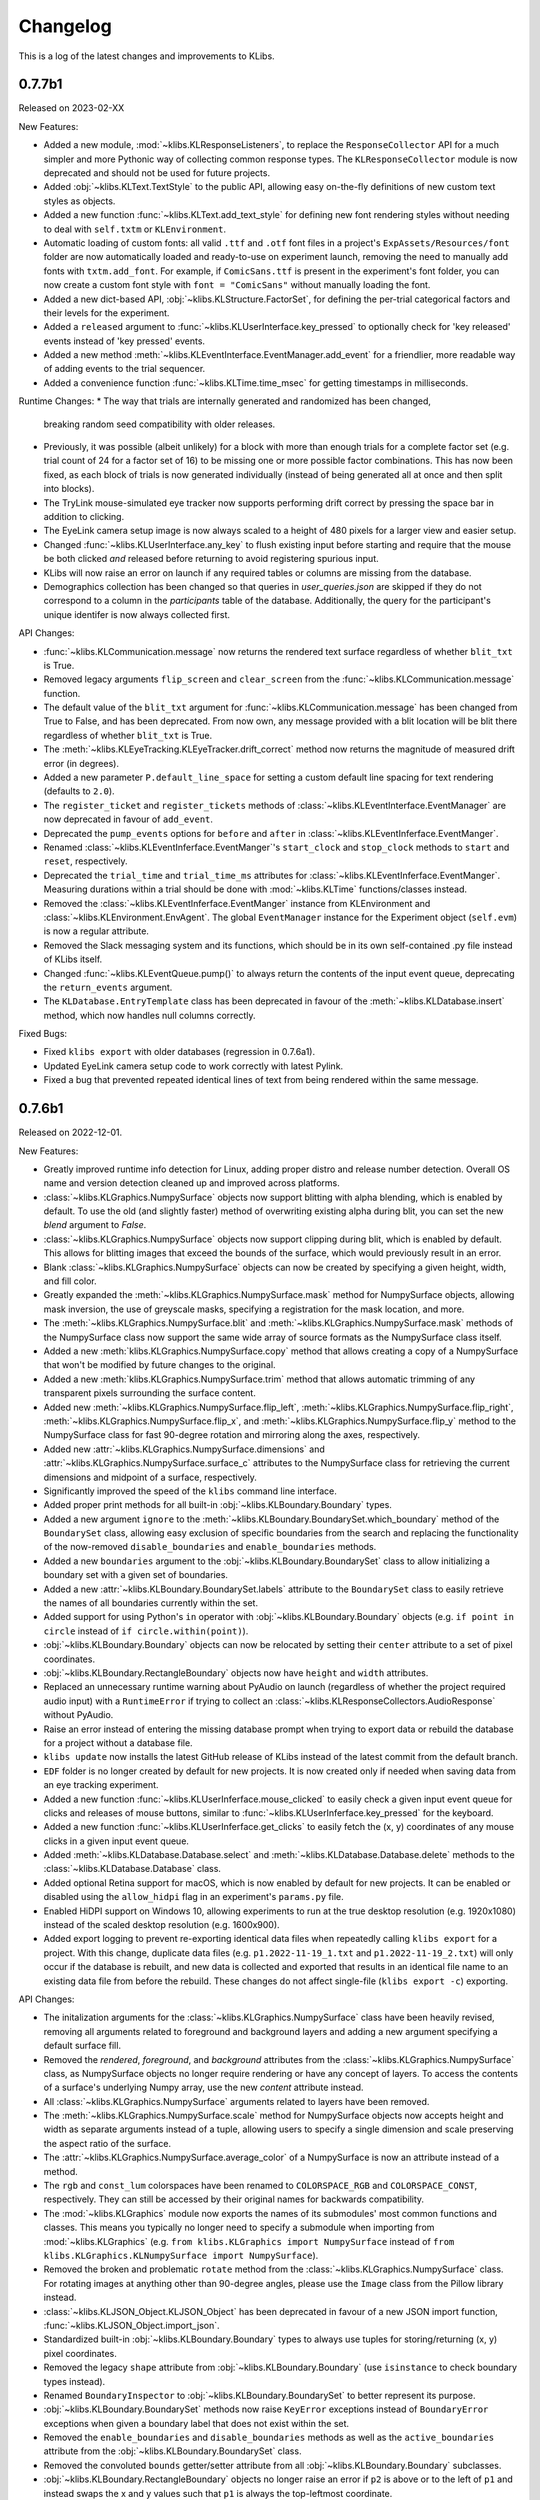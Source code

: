 Changelog
=========
This is a log of the latest changes and improvements to KLibs.


0.7.7b1
-------

Released on 2023-02-XX


New Features:

* Added a new module, :mod:`~klibs.KLResponseListeners`, to replace the
  ``ResponseCollector`` API for a much simpler and more Pythonic way of
  collecting common response types. The ``KLResponseCollector`` module is now
  deprecated and should not be used for future projects.
* Added :obj:`~klibs.KLText.TextStyle` to the public API, allowing easy
  on-the-fly definitions of new custom text styles as objects.
* Added a new function :func:`~klibs.KLText.add_text_style` for defining new
  font rendering styles without needing to deal with ``self.txtm`` or
  ``KLEnvironment``.
* Automatic loading of custom fonts: all valid ``.ttf`` and ``.otf`` font files
  in a project's ``ExpAssets/Resources/font`` folder are now automatically
  loaded and ready-to-use on experiment launch, removing the need to manually
  add fonts with ``txtm.add_font``. For example, if ``ComicSans.ttf`` is present
  in the experiment's font folder, you can now create a custom font style with
  ``font = "ComicSans"`` without manually loading the font.
* Added a new dict-based API, :obj:`~klibs.KLStructure.FactorSet`, for defining
  the per-trial categorical factors and their levels for the experiment.
* Added a ``released`` argument to :func:`~klibs.KLUserInterface.key_pressed`
  to optionally check for 'key released' events instead of 'key pressed' events.
* Added a new method :meth:`~klibs.KLEventInterface.EventManager.add_event` for
  a friendlier, more readable way of adding events to the trial sequencer.
* Added a convenience function :func:`~klibs.KLTime.time_msec` for getting
  timestamps in milliseconds.


Runtime Changes:
* The way that trials are internally generated and randomized has been changed,
  breaking random seed compatibility with older releases.
* Previously, it was possible (albeit unlikely) for a block with more than
  enough trials for a complete factor set (e.g. trial count of 24 for a factor
  set of 16) to be missing one or more possible factor combinations. This has
  now been fixed, as each block of trials is now generated individually (instead
  of being generated all at once and then split into blocks).
* The TryLink mouse-simulated eye tracker now supports performing drift correct
  by pressing the space bar in addition to clicking.
* The EyeLink camera setup image is now always scaled to a height of 480 pixels
  for a larger view and easier setup.
* Changed :func:`~klibs.KLUserInterface.any_key` to flush existing input before
  starting and require that the mouse be both clicked `and` released before
  returning to avoid registering spurious input.
* KLibs will now raise an error on launch if any required tables or columns are
  missing from the database.
* Demographics collection has been changed so that queries in
  `user_queries.json` are skipped if they do not correspond to a column in the
  `participants` table of the database. Additionally, the query for the
  participant's unique identifer is now always collected first.


API Changes:

* :func:`~klibs.KLCommunication.message` now returns the rendered text surface
  regardless of whether ``blit_txt`` is True.
* Removed legacy arguments ``flip_screen`` and ``clear_screen`` from the
  :func:`~klibs.KLCommunication.message` function.
* The default value of the ``blit_txt`` argument for
  :func:`~klibs.KLCommunication.message` has been changed from True to False,
  and has been deprecated. From now own, any message provided with a blit
  location will be blit there regardless of whether ``blit_txt`` is True.
* The :meth:`~klibs.KLEyeTracking.KLEyeTracker.drift_correct` method now
  returns the magnitude of measured drift error (in degrees).
* Added a new parameter ``P.default_line_space`` for setting a custom
  default line spacing for text rendering (defaults to ``2.0``).
* The ``register_ticket`` and ``register_tickets`` methods of
  :class:`~klibs.KLEventInterface.EventManager` are now deprecated in favour of
  ``add_event``.
* Deprecated the ``pump_events`` options for ``before`` and ``after`` in
  :class:`~klibs.KLEventInferface.EventManger`.
* Renamed :class:`~klibs.KLEventInferface.EventManger`'s ``start_clock`` and
  ``stop_clock`` methods to ``start`` and ``reset``, respectively.
* Deprecated the ``trial_time`` and ``trial_time_ms`` attributes for
  :class:`~klibs.KLEventInferface.EventManger`. Measuring durations within a
  trial should be done with :mod:`~klibs.KLTime` functions/classes instead.
* Removed the :class:`~klibs.KLEventInferface.EventManger` instance from
  KLEnvironment and :class:`~klibs.KLEnvironment.EnvAgent`. The global
  ``EventManager`` instance for the Experiment object (``self.evm``) is now a
  regular attribute.
* Removed the Slack messaging system and its functions, which should be in its
  own self-contained .py file instead of KLibs itself.
* Changed :func:`~klibs.KLEventQueue.pump()` to always return the contents of
  the input event queue, deprecating the ``return_events`` argument.
* The ``KLDatabase.EntryTemplate`` class has been deprecated in favour of
  the :meth:`~klibs.KLDatabase.insert` method, which now handles null columns
  correctly.


Fixed Bugs:

* Fixed ``klibs export`` with older databases (regression in 0.7.6a1).
* Updated EyeLink camera setup code to work correctly with latest Pylink.
* Fixed a bug that prevented repeated identical lines of text from being
  rendered within the same message.


0.7.6b1
-------

Released on 2022-12-01.


New Features:

* Greatly improved runtime info detection for Linux, adding proper distro
  and release number detection. Overall OS name and version detection cleaned
  up and improved across platforms.
* :class:`~klibs.KLGraphics.NumpySurface` objects now support blitting with
  alpha blending, which is enabled by default. To use the old (and slightly
  faster) method of overwriting existing alpha during blit, you can set the new
  `blend` argument to `False`.
* :class:`~klibs.KLGraphics.NumpySurface` objects now support clipping during
  blit, which is enabled by default. This allows for blitting images that
  exceed the bounds of the surface, which would previously result in an error.
* Blank :class:`~klibs.KLGraphics.NumpySurface` objects can now be created by
  specifying a given height, width, and fill color.
* Greatly expanded the :meth:`~klibs.KLGraphics.NumpySurface.mask` method for
  NumpySurface objects, allowing mask inversion, the use of greyscale masks,
  specifying a registration for the mask location, and more.
* The :meth:`~klibs.KLGraphics.NumpySurface.blit` and
  :meth:`~klibs.KLGraphics.NumpySurface.mask` methods of the NumpySurface class
  now support the same wide array of source formats as the NumpySurface class
  itself.
* Added a new :meth:`klibs.KLGraphics.NumpySurface.copy` method that allows
  creating a copy of a NumpySurface that won't be modified by future changes to
  the original.
* Added a new :meth:`klibs.KLGraphics.NumpySurface.trim` method that allows
  automatic trimming of any transparent pixels surrounding the surface content.
* Added new :meth:`~klibs.KLGraphics.NumpySurface.flip_left`,
  :meth:`~klibs.KLGraphics.NumpySurface.flip_right`,
  :meth:`~klibs.KLGraphics.NumpySurface.flip_x`, and
  :meth:`~klibs.KLGraphics.NumpySurface.flip_y` method to the NumpySurface class
  for fast 90-degree rotation and mirroring along the axes, respectively.
* Added new :attr:`~klibs.KLGraphics.NumpySurface.dimensions` and
  :attr:`~klibs.KLGraphics.NumpySurface.surface_c` attributes to the
  NumpySurface class for retrieving the current dimensions and midpoint of a
  surface, respectively.
* Significantly improved the speed of the ``klibs`` command line interface.
* Added proper print methods for all built-in :obj:`~klibs.KLBoundary.Boundary`
  types.
* Added a new argument ``ignore`` to the
  :meth:`~klibs.KLBoundary.BoundarySet.which_boundary` method of the
  ``BoundarySet`` class, allowing easy exclusion of specific boundaries
  from the search and replacing the functionality of the now-removed
  ``disable_boundaries`` and ``enable_boundaries`` methods.
* Added a new ``boundaries`` argument to the
  :obj:`~klibs.KLBoundary.BoundarySet` class to allow initializing a boundary
  set with a given set of boundaries.
* Added a new :attr:`~klibs.KLBoundary.BoundarySet.labels` attribute to
  the ``BoundarySet`` class to easily retrieve the names of all
  boundaries currently within the set.
* Added support for using Python's ``in`` operator with
  :obj:`~klibs.KLBoundary.Boundary` objects (e.g. ``if point in circle``
  instead of ``if circle.within(point)``).
* :obj:`~klibs.KLBoundary.Boundary` objects can now be relocated by setting
  their ``center`` attribute to a set of pixel coordinates.
* :obj:`~klibs.KLBoundary.RectangleBoundary` objects now have ``height`` and
  ``width`` attributes.
* Replaced an unnecessary runtime warning about PyAudio on launch (regardless of
  whether the project required audio input) with a ``RuntimeError`` if trying to
  collect an :class:`~klibs.KLResponseCollectors.AudioResponse` without PyAudio.
* Raise an error instead of entering the missing database prompt when trying to
  export data or rebuild the database for a project without a database file.
* ``klibs update`` now installs the latest GitHub release of KLibs instead of
  the latest commit from the default branch.
* ``EDF`` folder is no longer created by default for new projects. It is now
  created only if needed when saving data from an eye tracking experiment.
* Added a new function :func:`~klibs.KLUserInferface.mouse_clicked` to easily
  check a given input event queue for clicks and releases of mouse buttons,
  similar to :func:`~klibs.KLUserInferface.key_pressed` for the keyboard. 
* Added a new function :func:`~klibs.KLUserInferface.get_clicks` to easily
  fetch the (x, y) coordinates of any mouse clicks in a given input event queue.
* Added :meth:`~klibs.KLDatabase.Database.select` and
  :meth:`~klibs.KLDatabase.Database.delete` methods to the 
  :class:`~klibs.KLDatabase.Database` class.
* Added optional Retina support for macOS, which is now enabled by default for
  new projects. It can be enabled or disabled using the ``allow_hidpi`` flag in
  an experiment's ``params.py`` file.
* Enabled HiDPI support on Windows 10, allowing experiments to run at the true
  desktop resolution (e.g. 1920x1080) instead of the scaled desktop resolution
  (e.g. 1600x900).
* Added export logging to prevent re-exporting identical data files when
  repeatedly calling ``klibs export`` for a project. With this change,
  duplicate data files (e.g. ``p1.2022-11-19_1.txt`` and
  ``p1.2022-11-19_2.txt``) will only occur if the database is rebuilt,
  and new data is collected and exported that results in an identical file name
  to an existing data file from before the rebuild. These changes do not affect
  single-file (``klibs export -c``) exporting.


API Changes:

* The initalization arguments for the :class:`~klibs.KLGraphics.NumpySurface`
  class have been heavily revised, removing all arguments related to foreground
  and background layers and adding a new argument specifying a default surface
  fill.
* Removed the `rendered`, `foreground`, and `background` attributes from
  the :class:`~klibs.KLGraphics.NumpySurface` class, as NumpySurface objects
  no longer require rendering or have any concept of layers. To access the
  contents of a surface's underlying Numpy array, use the new `content`
  attribute instead.
* All :class:`~klibs.KLGraphics.NumpySurface` arguments related to layers have
  been removed.
* The :meth:`~klibs.KLGraphics.NumpySurface.scale` method for NumpySurface
  objects now accepts height and width as separate arguments instead of a tuple,
  allowing users to specify a single dimension and scale preserving the aspect
  ratio of the surface.
* The :attr:`~klibs.KLGraphics.NumpySurface.average_color` of a NumpySurface is
  now an attribute instead of a method.
* The ``rgb`` and ``const_lum`` colorspaces have been renamed to
  ``COLORSPACE_RGB`` and ``COLORSPACE_CONST``, respectively. They can still be
  accessed by their original names for backwards compatibility.
* The :mod:`~klibs.KLGraphics` module now exports the names of its submodules'
  most common functions and classes. This means you typically no longer need to
  specify a submodule when importing from :mod:`~klibs.KLGraphics` (e.g.
  ``from klibs.KLGraphics import NumpySurface`` instead of
  ``from klibs.KLGraphics.KLNumpySurface import NumpySurface``).
* Removed the broken and problematic ``rotate`` method from the
  :class:`~klibs.KLGraphics.NumpySurface` class. For rotating images at anything
  other than 90-degree angles, please use the ``Image`` class from the Pillow
  library instead.
* :class:`~klibs.KLJSON_Object.KLJSON_Object` has been deprecated in favour of a
  new JSON import function, :func:`~klibs.KLJSON_Object.import_json`.
* Standardized built-in :obj:`~klibs.KLBoundary.Boundary` types to always use
  tuples for storing/returning (x, y) pixel coordinates.
* Removed the legacy ``shape`` attribute from :obj:`~klibs.KLBoundary.Boundary`
  (use ``isinstance`` to check boundary types instead).
* Renamed ``BoundaryInspector`` to :obj:`~klibs.KLBoundary.BoundarySet` to
  better represent its purpose.
* :obj:`~klibs.KLBoundary.BoundarySet` methods now raise ``KeyError``
  exceptions instead of ``BoundaryError`` exceptions when given a boundary label
  that does not exist within the set.
* Removed the ``enable_boundaries`` and ``disable_boundaries`` methods as well
  as the ``active_boundaries`` attribute from the 
  :obj:`~klibs.KLBoundary.BoundarySet` class.
* Removed the convoluted ``bounds`` getter/setter attribute from all
  :obj:`~klibs.KLBoundary.Boundary` subclasses.
* :obj:`~klibs.KLBoundary.RectangleBoundary` objects no longer raise an error
  if ``p2`` is above or to the left of ``p1`` and instead swaps the x and y
  values such that ``p1`` is always the top-leftmost coordinate.
* Moved the :func:`~klibs.KLEventQueue.pump` and
  :func:`~klibs.KLEventQueue.flush` to a new module :mod:`klibs.KLEventQueue`.
  For legacy code, these functions can still be imported from
  :mod:`klibs.KLUtilities`.
* Renamed the :func:`show_mouse_cursor` and :func:`hide_mouse_cursor` functions
  to :func:`~klibs.KLUserInterface.show_cursor` and
  :func:`~klibs.KLUserInterface.hide_cursor`, respectively, and moved them to
  the :mod:`klibs.KLUserInterface` module. For legacy code, both functions can
  still be imported by their old names from :mod:`klibs.KLUtilities`.
* Moved the :func:`~klibs.KLUserInterface.mouse_pos` and
  :func:`~klibs.KLUserInterface.smart_sleep` functions to the 
  :mod:`klibs.KLUserInterface` module. For legacy code, these functions can
  still be imported from :mod:`klibs.KLUtilities`.
* Removed deprecated legacy functions :func:`arg_error_str`,
  :func:`bool_to_int`, :func:`camel_to_snake`, :func:`indices_of`,
  :func:`list_dimensions`, :func:`mouse_angle`, :func:`sdl_key_code_to_str`,
  :func:`snake_to_camel`, :func:`snake_to_title`, :func:`str_pad`, :func:`log`,
  and :func:`type_str` from the :mod:`klibs.KLUtilities` module.
* ``P.trial_id`` now starts at 1 and increments for every trial, regardless of
  whether it's recycled (useful for keeping in sync with EDF 'blocks').


Fixed Bugs:

* Fixed a bug in :class:`~klibs.KLJSON_Object.JSON_Object` where importing a
  JSON file with a key less than 3 characters would raise an exception.
* Fixed a bug that prevented :func:`~klibs.KLUserInterface.key_pressed` from
  reliably catching quit events.
* Fixed runtime info detection on macOS Big Sur and later.
* Rewrote the broken NumpySurface `scale` method to be usable.
* Improved reliability of checks in :class:`~klibs.KLJSON_Object.KLJSON_Object`
  that verify all JSON keys are valid Python attribute names.
* Fixed a bug preventing projects with underscores in their name from opening.
* Removed dependency on the deprecated ``imp`` module for Python 3, removing
  a runtime warning.
* Fixed :meth:`~klibs.KLBoundary.BoundarySet.clear_boundaries` to always
  keep preserved boundaries in the same order as they were added.
* Fixed suppression of colorized console output on terminals that don't support
  it.
* Fixed display stretching and mouse warping on MacBooks with a notch.
